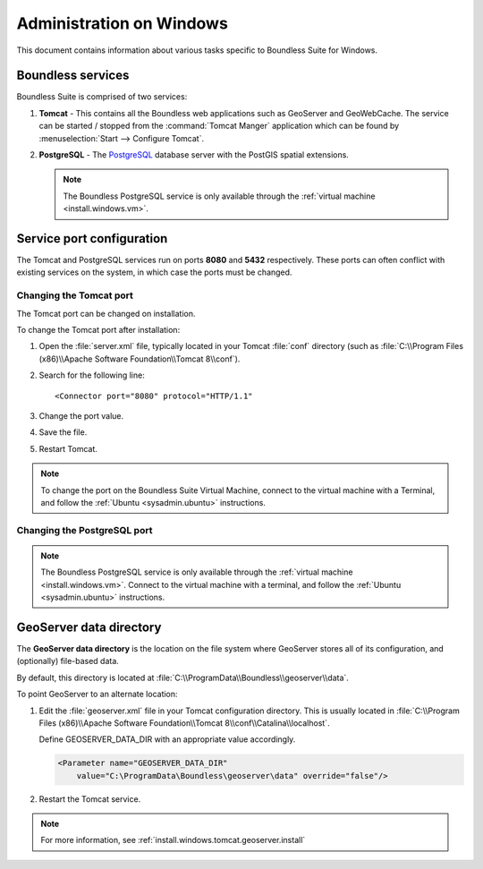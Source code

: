 .. _sysadmin.windows:

Administration on Windows
=========================

This document contains information about various tasks specific to Boundless Suite for Windows. 

.. |postgresql.conf| replace:: :file:`C:\\ProgramData\\Boundless\\OpenGeo\\pgsql\\9.3\\postgresql.conf`

.. todo:: Might want to make the PG version a global var.

Boundless services
------------------

Boundless Suite is comprised of two services:

#. **Tomcat** - This contains all the Boundless web applications such as GeoServer and GeoWebCache. The service can be started / stopped from the :command:`Tomcat Manger` application which can be found by :menuselection:`Start --> Configure Tomcat`.

#. **PostgreSQL** - The `PostgreSQL <http://www.postgresql.org/>`_ database server with the PostGIS spatial extensions.

   .. note:: The Boundless PostgreSQL service is only available through the :ref:`virtual machine <install.windows.vm>`.

Service port configuration
--------------------------

The Tomcat and PostgreSQL services run on ports **8080** and **5432** respectively. These ports can often conflict with existing services on the system, in which case the ports must be changed. 

Changing the Tomcat port
^^^^^^^^^^^^^^^^^^^^^^^^

The Tomcat port can be changed on installation.

To change the Tomcat port after installation:

#. Open the :file:`server.xml` file, typically located in your Tomcat :file:`conf` directory (such as :file:`C:\\Program Files (x86)\\Apache Software Foundation\\Tomcat 8\\conf`).

#. Search for the following line::

    <Connector port="8080" protocol="HTTP/1.1"

#. Change the port value.

#. Save the file.

#. Restart Tomcat.

.. note:: To change the port on the Boundless Suite Virtual Machine, connect to the virtual machine with a Terminal, and follow the  :ref:`Ubuntu <sysadmin.ubuntu>` instructions.

Changing the PostgreSQL port
^^^^^^^^^^^^^^^^^^^^^^^^^^^^

.. note:: The Boundless PostgreSQL service is only available through the :ref:`virtual machine <install.windows.vm>`. Connect to the virtual machine with a terminal, and follow the :ref:`Ubuntu <sysadmin.ubuntu>` instructions.

.. _intro.installation.windows.postinstall.datadir:

GeoServer data directory
------------------------

The **GeoServer data directory** is the location on the file system where GeoServer stores all of its configuration, and (optionally) file-based data.

By default, this directory is located at :file:`C:\\ProgramData\\Boundless\\geoserver\\data`.

To point GeoServer to an alternate location:

#. Edit the :file:`geoserver.xml` file in your Tomcat configuration directory. This is usually located in :file:`C:\\Program Files (x86)\\Apache Software Foundation\\Tomcat 8\\conf\\Catalina\\localhost`.

   Define GEOSERVER_DATA_DIR with an appropriate value accordingly.

   .. code-block:: xml

      <Parameter name="GEOSERVER_DATA_DIR"
          value="C:\ProgramData\Boundless\geoserver\data" override="false"/>   

#. Restart the Tomcat service.

.. note:: For more information, see :ref:`install.windows.tomcat.geoserver.install`
